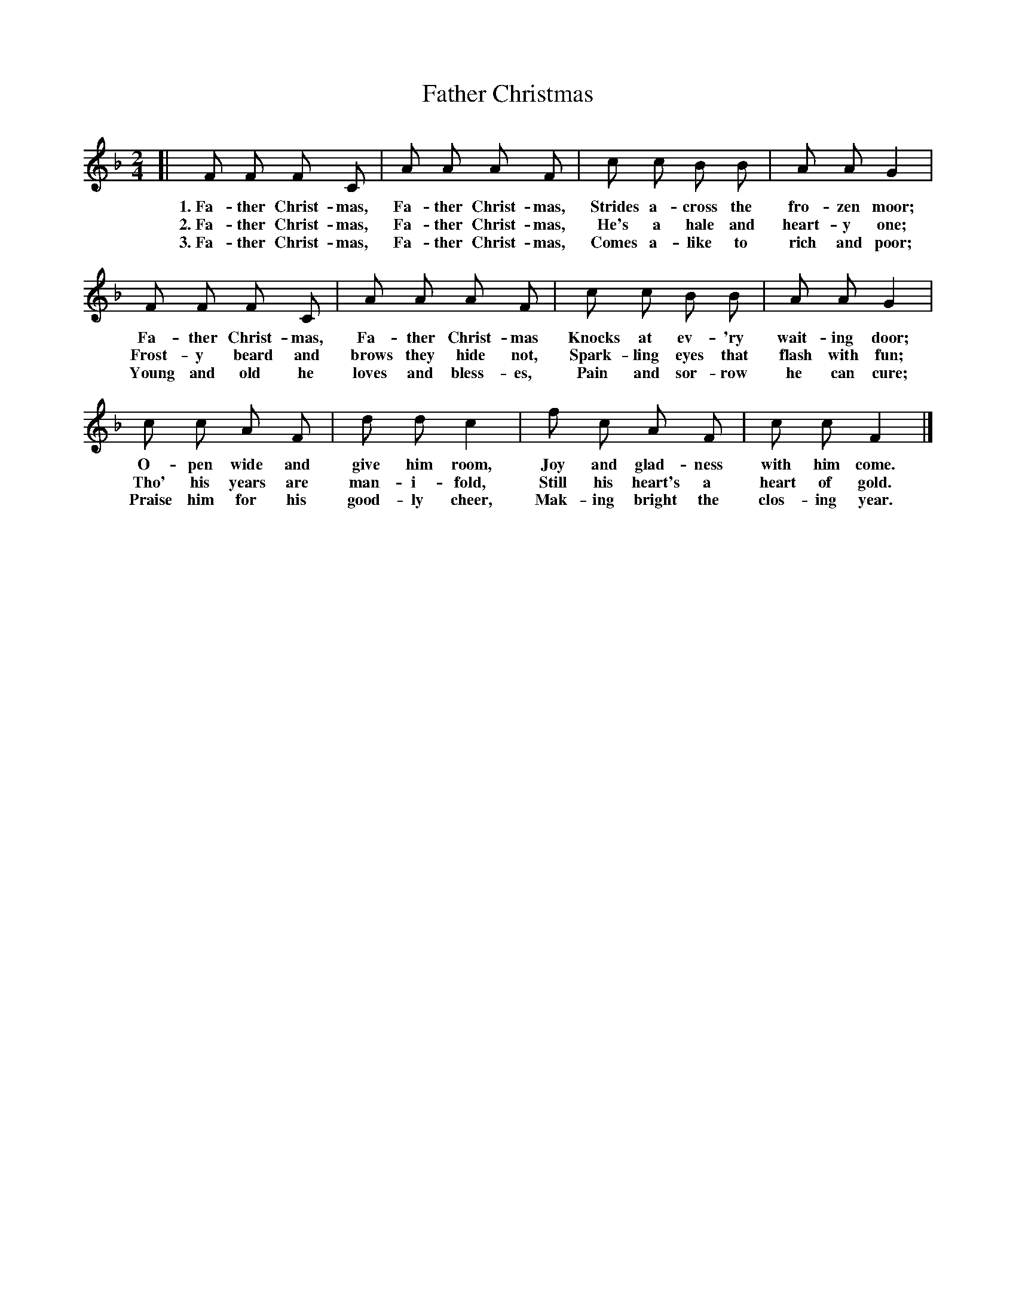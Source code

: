 X: 56
T: Father Christmas
%R: air, march
B: "The Everyday Song Book", 1927
F: http://www.library.pitt.edu/happybirthday/pdf/The_Everyday_Song_Book.pdf
Z: 2017 John Chambers <jc:trillian.mit.edu>
M: 2/4
L: 1/8
K: F
% - - - - - - - - - - - - - - -
[| F F F C | A A A F | c c B B | A A G2 |
w: 1.~Fa-ther Christ-mas, Fa-ther Christ-mas,  Strides a-cross the fro-zen moor;
w: 2.~Fa-ther Christ-mas, Fa-ther Christ-mas,  He's a hale and heart-y one;
w: 3.~Fa-ther Christ-mas, Fa-ther Christ-mas,  Comes a-like to rich and poor;
%
   F F F C | A A A F | c c B B | A A G2 |
w: Fa-ther Christ-mas, Fa-ther Christ-mas  Knocks at ev-'ry wait-ing door;
w: Frost-y beard and brows they hide not,  Spark-ling eyes that flash with fun;
w: Young and old he loves and bless-es,    Pain and sor-row he can cure;
%
   c c A F | d d c2 | f c A F | c c F2 |]
w: O-pen wide and give him room,     Joy and glad-ness with him come.
w: Tho' his years are man-i-fold,    Still his heart's a heart of gold.
w: Praise him for his good-ly cheer, Mak-ing bright the clos-ing year.
% - - - - - - - - - - - - - - -
